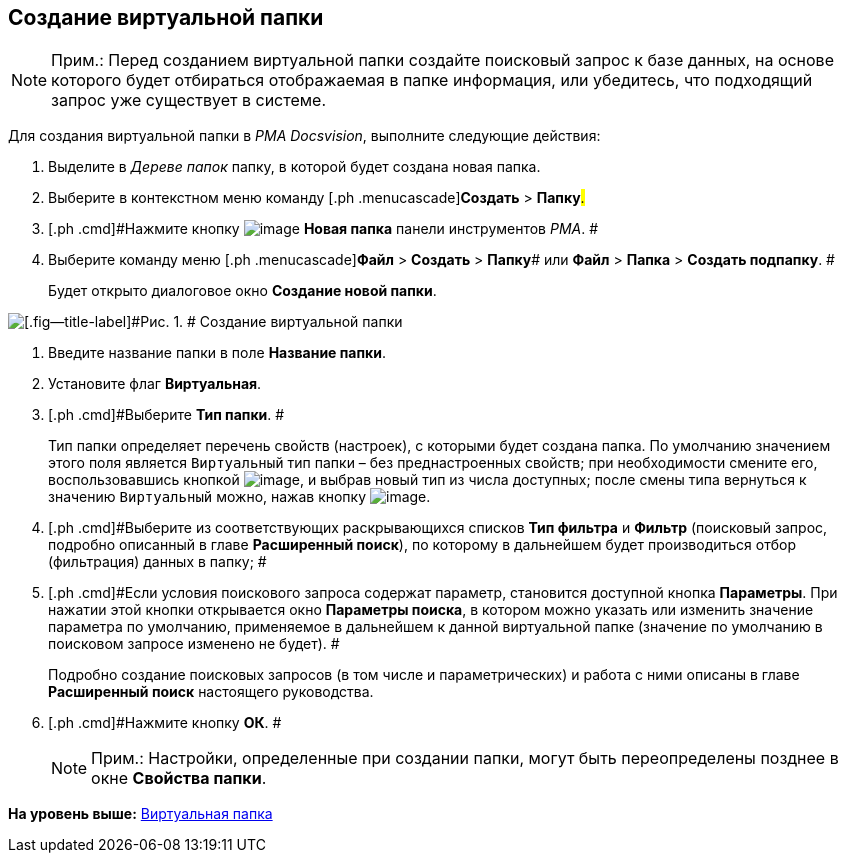 [[ariaid-title1]]
== Создание виртуальной папки

[NOTE]
====
[.note__title]#Прим.:# Перед созданием виртуальной папки создайте поисковый запрос к базе данных, на основе которого будет отбираться отображаемая в папке информация, или убедитесь, что подходящий запрос уже существует в системе.
====

Для создания виртуальной папки в [.dfn .term]_PMA Docsvision_, выполните следующие действия:

[[task_l3m_gpz_mn__steps_jjj_nqz_mn]]
. [.ph .cmd]#Выделите в [.dfn .term]_Дереве папок_ папку, в которой будет создана новая папка.#
. [.ph .cmd]#Выберите в контекстном меню команду [.ph .menucascade]#[.ph .uicontrol]*Создать* > [.ph .uicontrol]*Папку*#.#
. [.ph .cmd]#Нажмите кнопку image:img/Buttons/Folder_New.png[image] [.ph .uicontrol]*Новая папка* панели инструментов [.dfn .term]_РМА_. #
. [.ph .cmd]#Выберите команду меню [.ph .menucascade]#[.ph .uicontrol]*Файл* > [.ph .uicontrol]*Создать* > [.ph .uicontrol]*Папку*# или [.ph .menucascade]#[.ph .uicontrol]*Файл* > [.ph .uicontrol]*Папка* > [.ph .uicontrol]*Создать подпапку*#. #
+
Будет открыто диалоговое окно [.keyword .wintitle]*Создание новой папки*.

image::img/Folder_Create_New.png[[.fig--title-label]#Рис. 1. # Создание виртуальной папки]
. [.ph .cmd]#Введите название папки в поле [.ph .uicontrol]*Название папки*.#
. [.ph .cmd]#Установите флаг [.ph .uicontrol]*Виртуальная*.#
. [.ph .cmd]#Выберите [.ph .uicontrol]*Тип папки*. #
+
Тип папки определяет перечень свойств (настроек), с которыми будет создана папка. По умолчанию значением этого поля является [.kbd .ph .userinput]`Виртуальный` тип папки – без преднастроенных свойств; при необходимости смените его, воспользовавшись кнопкой image:img/Buttons/Select.png[image], и выбрав новый тип из числа доступных; после смены типа вернуться к значению [.kbd .ph .userinput]`Виртуальный` можно, нажав кнопку image:img/Buttons/Delet_1.png[image].
. [.ph .cmd]#Выберите из соответствующих раскрывающихся списков [.ph .uicontrol]*Тип фильтра* и [.ph .uicontrol]*Фильтр* (поисковый запрос, подробно описанный в главе [.keyword]*Расширенный поиск*), по которому в дальнейшем будет производиться отбор (фильтрация) данных в папку; #
. [.ph .cmd]#Если условия поискового запроса содержат параметр, становится доступной кнопка [.ph .uicontrol]*Параметры*. При нажатии этой кнопки открывается окно [.keyword .wintitle]*Параметры поиска*, в котором можно указать или изменить значение параметра по умолчанию, применяемое в дальнейшем к данной виртуальной папке (значение по умолчанию в поисковом запросе изменено не будет). #
+
Подробно создание поисковых запросов (в том числе и параметрических) и работа с ними описаны в главе [.keyword]*Расширенный поиск* настоящего руководства.
. [.ph .cmd]#Нажмите кнопку [.ph .uicontrol]*ОК*. #
+
[NOTE]
====
[.note__title]#Прим.:# Настройки, определенные при создании папки, могут быть переопределены позднее в окне [.keyword .wintitle]*Свойства папки*.
====

*На уровень выше:* xref:../topics/Folders_Virtual_Folders.adoc[Виртуальная папка]
